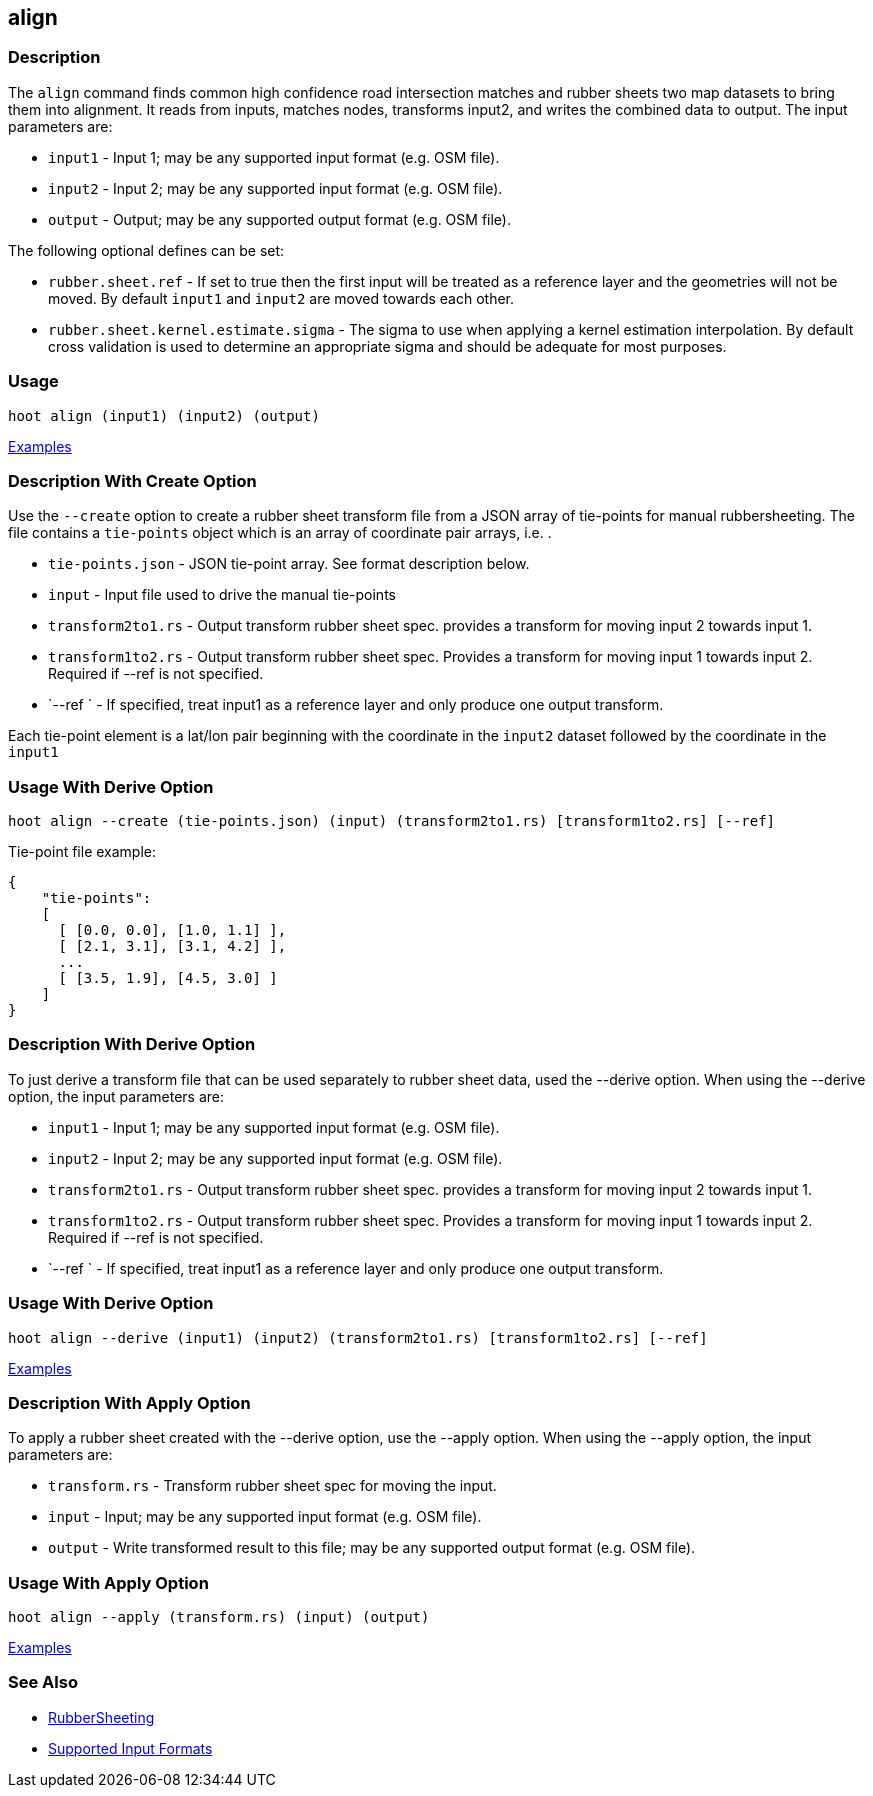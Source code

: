 [[align]]
== align

=== Description

The `align` command finds common high confidence road intersection matches and rubber sheets two map datasets to bring them
into alignment.  It reads from inputs, matches nodes, transforms input2, and writes the combined data to output.  The input
parameters are:

* `input1` - Input 1; may be any supported input format (e.g. OSM file).
* `input2` - Input 2; may be any supported input format (e.g. OSM file).
* `output` - Output; may be any supported output format (e.g. OSM file).

The following optional defines can be set:

* `rubber.sheet.ref`                   - If set to true then the first input will be treated as a reference layer and 
                                         the geometries will not be moved. By default `input1` and `input2` are moved 
                                         towards each other.
* `rubber.sheet.kernel.estimate.sigma` - The sigma to use when applying a kernel estimation interpolation. By default 
                                         cross validation is used to determine an appropriate sigma and should be adequate 
                                         for most purposes.

=== Usage

--------------------------------------
hoot align (input1) (input2) (output)
--------------------------------------

https://github.com/ngageoint/hootenanny/blob/master/docs/user/CommandLineExamples.asciidoc#alignment[Examples]

=== Description With Create Option

Use the `--create` option to create a rubber sheet transform file from a JSON array of tie-points for manual rubbersheeting. The
file contains a `tie-points` object which is an array of coordinate pair arrays, i.e. `[[lat2, lon2], [lat1, lon1]]`.

* `tie-points.json`  - JSON tie-point array.  See format description below.
* `input`            - Input file used to drive the manual tie-points
* `transform2to1.rs` - Output transform rubber sheet spec. provides a transform for moving input 2 towards input 1.
* `transform1to2.rs` - Output transform rubber sheet spec. Provides a transform for moving input 1 towards input 2. Required
                       if --ref is not specified.
* `--ref `           - If specified, treat input1 as a reference layer and only produce one output transform.

Each tie-point element is a lat/lon pair beginning with the coordinate in the `input2` dataset followed by the coordinate
in the `input1`

=== Usage With Derive Option

--------------------------------------
hoot align --create (tie-points.json) (input) (transform2to1.rs) [transform1to2.rs] [--ref]
--------------------------------------

Tie-point file example:
-----
{
    "tie-points":
    [
      [ [0.0, 0.0], [1.0, 1.1] ],
      [ [2.1, 3.1], [3.1, 4.2] ],
      ...
      [ [3.5, 1.9], [4.5, 3.0] ]
    ]
}
-----

=== Description With Derive Option

To just derive a transform file that can be used separately to rubber sheet data, used the --derive option.  When using the 
--derive option, the input parameters are:

* `input1`           - Input 1; may be any supported input format (e.g. OSM file).
* `input2`           - Input 2; may be any supported input format (e.g. OSM file).
* `transform2to1.rs` - Output transform rubber sheet spec. provides a transform for moving input 2 towards input 1.
* `transform1to2.rs` - Output transform rubber sheet spec. Provides a transform for moving input 1 towards input 2. Required 
                       if --ref is not specified.
* `--ref `           - If specified, treat input1 as a reference layer and only produce one output transform.

=== Usage With Derive Option

--------------------------------------
hoot align --derive (input1) (input2) (transform2to1.rs) [transform1to2.rs] [--ref]
--------------------------------------

https://github.com/ngageoint/hootenanny/blob/master/docs/user/CommandLineExamples.asciidoc#derive-an-alignment-transform-for-two-maps[Examples]

=== Description With Apply Option

To apply a rubber sheet created with the --derive option, use the --apply option.  When using the --apply option, the 
input parameters are:

* `transform.rs` - Transform rubber sheet spec for moving the input.
* `input`        - Input; may be any supported input format (e.g. OSM file).
* `output`       - Write transformed result to this file; may be any supported output format (e.g. OSM file).

=== Usage With Apply Option

--------------------------------------
hoot align --apply (transform.rs) (input) (output)
--------------------------------------

https://github.com/ngageoint/hootenanny/blob/master/docs/user/CommandLineExamples.asciidoc#apply-an-alignment-transform-for-two-maps[Examples]

=== See Also

* <<hootuser, RubberSheeting>>
* https://github.com/ngageoint/hootenanny/blob/master/docs/user/SupportedDataFormats.asciidoc#applying-changes-1[Supported Input Formats]
